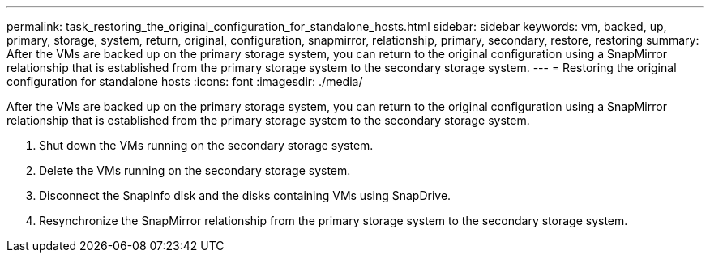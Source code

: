 ---
permalink: task_restoring_the_original_configuration_for_standalone_hosts.html
sidebar: sidebar
keywords: vm, backed, up, primary, storage, system, return, original, configuration, snapmirror, relationship, primary, secondary, restore, restoring
summary: After the VMs are backed up on the primary storage system, you can return to the original configuration using a SnapMirror relationship that is established from the primary storage system to the secondary storage system.
---
= Restoring the original configuration for standalone hosts
:icons: font
:imagesdir: ./media/

[.lead]
After the VMs are backed up on the primary storage system, you can return to the original configuration using a SnapMirror relationship that is established from the primary storage system to the secondary storage system.

. Shut down the VMs running on the secondary storage system.
. Delete the VMs running on the secondary storage system.
. Disconnect the SnapInfo disk and the disks containing VMs using SnapDrive.
. Resynchronize the SnapMirror relationship from the primary storage system to the secondary storage system.
